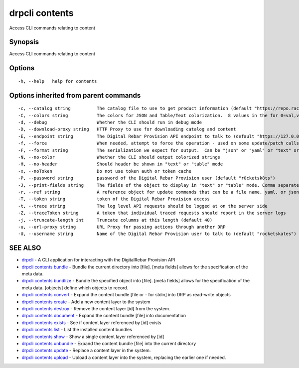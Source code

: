 drpcli contents
---------------

Access CLI commands relating to content

Synopsis
~~~~~~~~

Access CLI commands relating to content

Options
~~~~~~~

::

     -h, --help   help for contents

Options inherited from parent commands
~~~~~~~~~~~~~~~~~~~~~~~~~~~~~~~~~~~~~~

::

     -c, --catalog string          The catalog file to use to get product information (default "https://repo.rackn.io")
     -C, --colors string           The colors for JSON and Table/Text colorization.  8 values in the for 0=val,val;1=val,val2... (default "0=32;1=33;2=36;3=90;4=34,1;5=35;6=95;7=32;8=92")
     -d, --debug                   Whether the CLI should run in debug mode
     -D, --download-proxy string   HTTP Proxy to use for downloading catalog and content
     -E, --endpoint string         The Digital Rebar Provision API endpoint to talk to (default "https://127.0.0.1:8092")
     -f, --force                   When needed, attempt to force the operation - used on some update/patch calls
     -F, --format string           The serialization we expect for output.  Can be "json" or "yaml" or "text" or "table" (default "json")
     -N, --no-color                Whether the CLI should output colorized strings
     -H, --no-header               Should header be shown in "text" or "table" mode
     -x, --noToken                 Do not use token auth or token cache
     -P, --password string         password of the Digital Rebar Provision user (default "r0cketsk8ts")
     -J, --print-fields string     The fields of the object to display in "text" or "table" mode. Comma separated
     -r, --ref string              A reference object for update commands that can be a file name, yaml, or json blob
     -T, --token string            token of the Digital Rebar Provision access
     -t, --trace string            The log level API requests should be logged at on the server side
     -Z, --traceToken string       A token that individual traced requests should report in the server logs
     -j, --truncate-length int     Truncate columns at this length (default 40)
     -u, --url-proxy string        URL Proxy for passing actions through another DRP
     -U, --username string         Name of the Digital Rebar Provision user to talk to (default "rocketskates")

SEE ALSO
~~~~~~~~

-  `drpcli <drpcli.html>`__ - A CLI application for interacting with the
   DigitalRebar Provision API
-  `drpcli contents bundle <drpcli_contents_bundle.html>`__ - Bundle the
   current directory into [file]. [meta fields] allows for the
   specification of the meta data.
-  `drpcli contents bundlize <drpcli_contents_bundlize.html>`__ - Bundle
   the specified object into [file]. [meta fields] allows for the
   specification of the meta data. [objects] define which objects to
   record.
-  `drpcli contents convert <drpcli_contents_convert.html>`__ - Expand
   the content bundle [file or - for stdin] into DRP as read-write
   objects
-  `drpcli contents create <drpcli_contents_create.html>`__ - Add a new
   content layer to the system
-  `drpcli contents destroy <drpcli_contents_destroy.html>`__ - Remove
   the content layer [id] from the system.
-  `drpcli contents document <drpcli_contents_document.html>`__ - Expand
   the content bundle [file] into documentation
-  `drpcli contents exists <drpcli_contents_exists.html>`__ - See if
   content layer referenced by [id] exists
-  `drpcli contents list <drpcli_contents_list.html>`__ - List the
   installed content bundles
-  `drpcli contents show <drpcli_contents_show.html>`__ - Show a single
   content layer referenced by [id]
-  `drpcli contents unbundle <drpcli_contents_unbundle.html>`__ - Expand
   the content bundle [file] into the current directory
-  `drpcli contents update <drpcli_contents_update.html>`__ - Replace a
   content layer in the system.
-  `drpcli contents upload <drpcli_contents_upload.html>`__ - Upload a
   content layer into the system, replacing the earlier one if needed.
